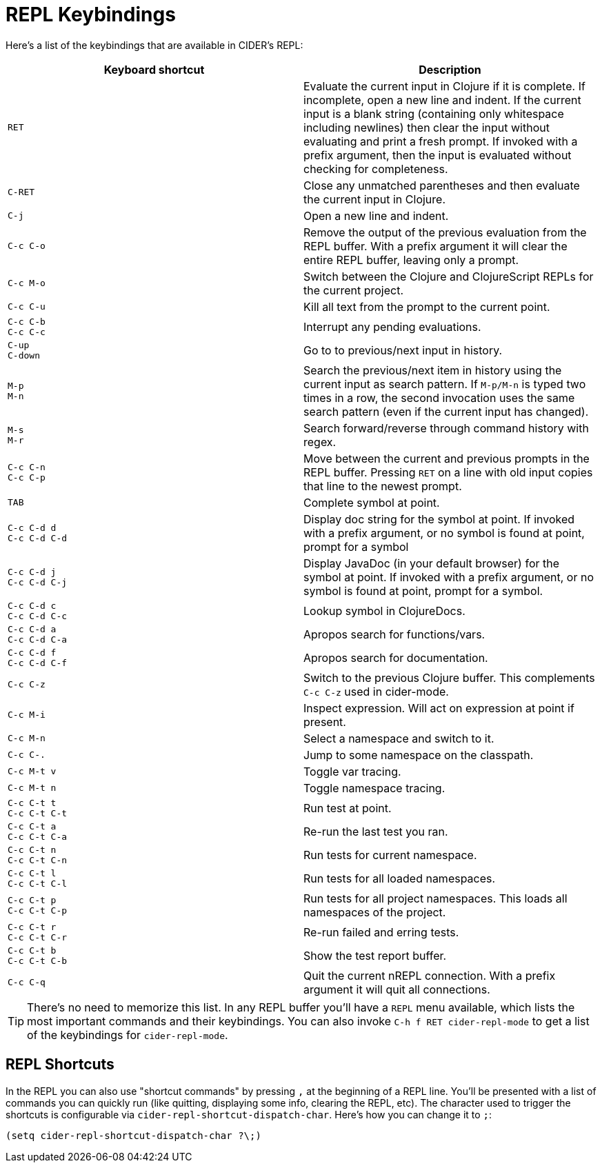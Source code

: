 = REPL Keybindings
:experimental:

Here's a list of the keybindings that are available in CIDER's REPL:

|===
| Keyboard shortcut | Description

| kbd:[RET]
| Evaluate the current input in Clojure if it is complete. If incomplete, open a new line and indent. If the current input is a blank string (containing only whitespace including newlines) then clear the input without evaluating and print a fresh prompt. If invoked with a prefix argument, then the input is evaluated without checking for completeness.

| kbd:[C-RET]
| Close any unmatched parentheses and then evaluate the current input in Clojure.

| kbd:[C-j]
| Open a new line and indent.

| kbd:[C-c C-o]
| Remove the output of the previous evaluation from the REPL buffer. With a prefix argument it will clear the entire REPL buffer, leaving only a prompt.

| kbd:[C-c M-o]
| Switch between the Clojure and ClojureScript REPLs for the current project.

| kbd:[C-c C-u]
| Kill all text from the prompt to the current point.

| kbd:[C-c C-b] +
kbd:[C-c C-c]
| Interrupt any pending evaluations.

| kbd:[C-up] +
kbd:[C-down]
| Go to to previous/next input in history.

| kbd:[M-p] +
kbd:[M-n]
| Search the previous/next item in history using the current input as search pattern. If kbd:[M-p/M-n] is typed two times in a row, the second invocation uses the same search pattern (even if the current input has changed).

| kbd:[M-s] +
kbd:[M-r]
| Search forward/reverse through command history with regex.

| kbd:[C-c C-n] +
kbd:[C-c C-p]
| Move between the current and previous prompts in the REPL buffer. Pressing kbd:[RET] on a line with old input copies that line to the newest prompt.

| kbd:[TAB]
| Complete symbol at point.

| kbd:[C-c C-d d] +
kbd:[C-c C-d C-d]
| Display doc string for the symbol at point.  If invoked with a prefix argument, or no symbol is found at point, prompt for a symbol

| kbd:[C-c C-d j] +
kbd:[C-c C-d C-j]
| Display JavaDoc (in your default browser) for the symbol at point.  If invoked with a prefix argument, or no symbol is found at point, prompt for a symbol.

| kbd:[C-c C-d c] +
kbd:[C-c C-d C-c]
| Lookup symbol in ClojureDocs.

| kbd:[C-c C-d a] +
kbd:[C-c C-d C-a]
| Apropos search for functions/vars.

| kbd:[C-c C-d f] +
kbd:[C-c C-d C-f]
| Apropos search for documentation.

| kbd:[C-c C-z]
| Switch to the previous Clojure buffer. This complements kbd:[C-c C-z] used in cider-mode.

| kbd:[C-c M-i]
| Inspect expression. Will act on expression at point if present.

| kbd:[C-c M-n]
| Select a namespace and switch to it.

| kbd:[C-c C-.]
| Jump to some namespace on the classpath.

| kbd:[C-c M-t v]
| Toggle var tracing.

| kbd:[C-c M-t n]
| Toggle namespace tracing.

| kbd:[C-c C-t t] +
kbd:[C-c C-t C-t]
| Run test at point.

| kbd:[C-c C-t a] +
kbd:[C-c C-t C-a]
| Re-run the last test you ran.

| kbd:[C-c C-t n] +
kbd:[C-c C-t C-n]
| Run tests for current namespace.

| kbd:[C-c C-t l] +
kbd:[C-c C-t C-l]
| Run tests for all loaded namespaces.

| kbd:[C-c C-t p] +
kbd:[C-c C-t C-p]
| Run tests for all project namespaces. This loads all namespaces of the project.

| kbd:[C-c C-t r] +
kbd:[C-c C-t C-r]
| Re-run failed and erring tests.

| kbd:[C-c C-t b] +
kbd:[C-c C-t C-b]
| Show the test report buffer.

| kbd:[C-c C-q]
| Quit the current nREPL connection. With a prefix argument it will quit all connections.
|===

TIP: There's no need to memorize this list. In any REPL buffer you'll have a `REPL`
menu available, which lists the most important commands and their
keybindings. You can also invoke `C-h f RET cider-repl-mode` to get a list of the
keybindings for `cider-repl-mode`.

== REPL Shortcuts

In the REPL you can also use "shortcut commands" by pressing `,` at the
beginning of a REPL line. You'll be presented with a list of commands you can
quickly run (like quitting, displaying some info, clearing the REPL, etc). The
character used to trigger the shortcuts is configurable via
`cider-repl-shortcut-dispatch-char`. Here's how you can change it to `;`:

[source,lisp]
----
(setq cider-repl-shortcut-dispatch-char ?\;)
----
